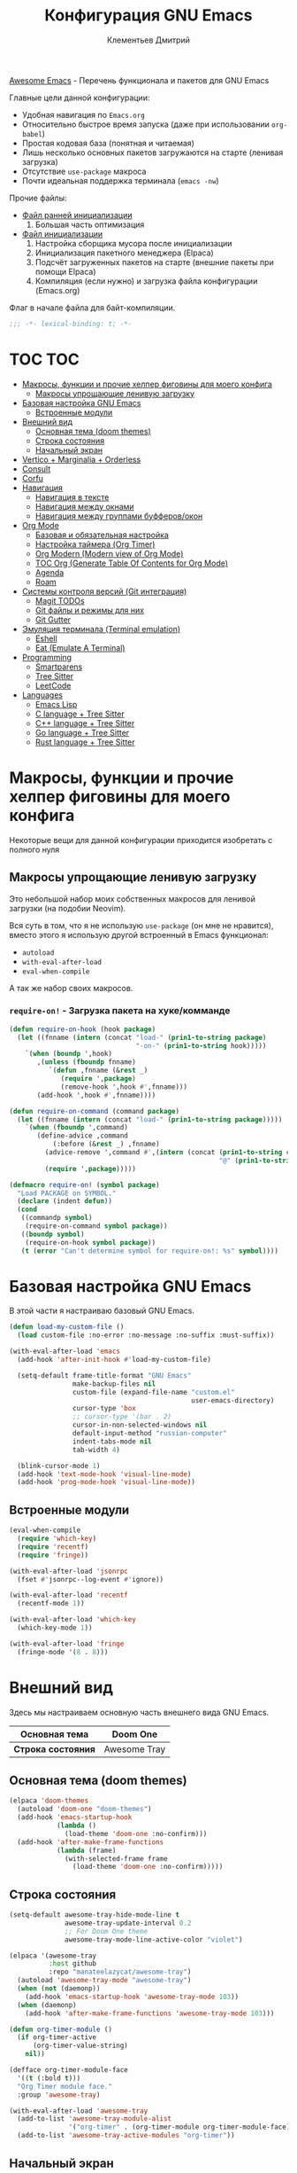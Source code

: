 #+title: Конфигурация GNU Emacs
#+author: Клементьев Дмитрий
#+email: klementievd08@yandex.ru

[[https://github.com/emacs-tw/awesome-emacs][Awesome Emacs]] - Перечень функционала и пакетов для GNU Emacs

Главные цели данной конфигурации:
- Удобная навигация по =Emacs.org=
- Относительно быстрое время запуска (даже при использовании =org-babel=)
- Простая кодовая база (понятная и читаемая)
- Лишь несколько основных пакетов загружаются на старте (ленивая загрузка)
- Отсутствие =use-package= макроса
- Почти идеальная поддержка терминала (=emacs -nw=)


Прочие файлы:
- [[file:early-init.el][Файл ранней инициализации]]
  1. Большая часть оптимизация
- [[file:init.el][Файл инициализации]]
  1. Настройка сборщика мусора после инициализации
  2. Инициализация пакетного менеджера (Elpaca)
  3. Подсчёт загруженных пакетов на старте (внешние пакеты при помощи Elpaca)
  4. Компиляция (если нужно) и загрузка файла конфигурации (Emacs.org)


Флаг в начале файла для байт-компиляции.

#+begin_src emacs-lisp
  ;;; -*- lexical-binding: t; -*-
#+end_src

* TOC :TOC:
- [[#макросы-функции-и-прочие-хелпер-фиговины-для-моего-конфига][Макросы, функции и прочие хелпер фиговины для моего конфига]]
  - [[#макросы-упрощающие-ленивую-загрузку][Макросы упрощающие ленивую загрузку]]
- [[#базовая-настройка-gnu-emacs][Базовая настройка GNU Emacs]]
  - [[#встроенные-модули][Встроенные модули]]
- [[#внешний-вид][Внешний вид]]
  - [[#основная-тема-doom-themes][Основная тема (doom themes)]]
  - [[#строка-состояния][Строка состояния]]
  - [[#начальный-экран][Начальный экран]]
- [[#vertico--marginalia--orderless][Vertico + Marginalia + Orderless]]
- [[#consult][Consult]]
- [[#corfu][Corfu]]
- [[#навигация][Навигация]]
  - [[#навигация-в-тексте][Навигация в тексте]]
  - [[#навигация-между-окнами][Навигация между окнами]]
  - [[#навигация-между-группами-буфферовокон][Навигация между группами буфферов/окон]]
- [[#org-mode][Org Mode]]
  - [[#базовая-и-обязательная-настройка][Базовая и обязательная настройка]]
  - [[#настройка-таймера-org-timer][Настройка таймера (Org Timer)]]
  - [[#org-modern-modern-view-of-org-mode][Org Modern (Modern view of Org Mode)]]
  - [[#toc-org-generate-table-of-contents-for-org-mode][TOC Org (Generate Table Of Contents for Org Mode)]]
  - [[#agenda][Agenda]]
  - [[#roam][Roam]]
- [[#системы-контроля-версий-git-интеграция][Системы контроля версий (Git интеграция)]]
  - [[#magit-todos][Magit TODOs]]
  - [[#git-файлы-и-режимы-для-них][Git файлы и режимы для них]]
  - [[#git-gutter][Git Gutter]]
- [[#эмуляция-терминала-terminal-emulation][Эмуляция терминала (Terminal emulation)]]
  - [[#eshell][Eshell]]
  - [[#eat-emulate-a-terminal][Eat (Emulate A Terminal)]]
- [[#programming][Programming]]
  - [[#smartparens][Smartparens]]
  - [[#tree-sitter][Tree Sitter]]
  - [[#leetcode][LeetCode]]
- [[#languages][Languages]]
  - [[#emacs-lisp][Emacs Lisp]]
  - [[#c-language--tree-sitter][C language + Tree Sitter]]
  - [[#c-language--tree-sitter-1][C++ language + Tree Sitter]]
  - [[#go-language--tree-sitter][Go language + Tree Sitter]]
  - [[#rust-language--tree-sitter][Rust language + Tree Sitter]]

* Макросы, функции и прочие хелпер фиговины для моего конфига

Некоторые вещи для данной конфигурации приходится изобретать с полного нуля

** Макросы упрощающие ленивую загрузку

Это небольшой набор моих собственных макросов для ленивой загрузки (на подобии Neovim).

Вся суть в том, что я не использую =use-package= (он мне не нравится), вместо этого я использую
другой встроенный в Emacs функционал:
- =autoload=
- =with-eval-after-load=
- =eval-when-compile=

А так же набор своих макросов.

*** =require-on!= - Загрузка пакета на хуке/комманде

#+begin_src emacs-lisp
  (defun require-on-hook (hook package)
    (let ((fnname (intern (concat "load-" (prin1-to-string package)
                                  "-on-" (prin1-to-string hook)))))
      `(when (boundp ',hook)
         ,(unless (fboundp fnname)
            `(defun ,fnname (&rest _)
               (require ',package)
               (remove-hook ',hook #',fnname)))
         (add-hook ',hook #',fnname))))

  (defun require-on-command (command package)
    (let ((fnname (intern (concat "load-" (prin1-to-string package)))))
      `(when (fboundp ',command)
         (define-advice ,command
             (:before (&rest _) ,fnname)
           (advice-remove ',command #',(intern (concat (prin1-to-string command)
                                                       "@" (prin1-to-string fnname))))
           (require ',package)))))

  (defmacro require-on! (symbol package)
    "Load PACKAGE on SYMBOL."
    (declare (indent defun))
    (cond
     ((commandp symbol)
      (require-on-command symbol package))
     ((boundp symbol)
      (require-on-hook symbol package))
     (t (error "Can't determine symbol for require-on!: %s" symbol))))
#+end_src

* Базовая настройка GNU Emacs

В этой части я настраиваю базовый GNU Emacs.

#+begin_src emacs-lisp
  (defun load-my-custom-file ()
    (load custom-file :no-error :no-message :no-suffix :must-suffix))

  (with-eval-after-load 'emacs
    (add-hook 'after-init-hook #'load-my-custom-file)

    (setq-default frame-title-format "GNU Emacs"
                  make-backup-files nil
                  custom-file (expand-file-name "custom.el"
                                                user-emacs-directory)
                  cursor-type 'box
                  ;; cursor-type '(bar . 2)
                  cursor-in-non-selected-windows nil
                  default-input-method "russian-computer"
                  indent-tabs-mode nil
                  tab-width 4)

    (blink-cursor-mode 1)
    (add-hook 'text-mode-hook 'visual-line-mode)
    (add-hook 'prog-mode-hook 'visual-line-mode))
#+end_src

** Встроенные модули

#+begin_src emacs-lisp
  (eval-when-compile
    (require 'which-key)
    (require 'recentf)
    (require 'fringe))

  (with-eval-after-load 'jsonrpc
    (fset #'jsonrpc--log-event #'ignore))

  (with-eval-after-load 'recentf
    (recentf-mode 1))

  (with-eval-after-load 'which-key
    (which-key-mode 1))

  (with-eval-after-load 'fringe
    (fringe-mode '(8 . 8)))
#+end_src

* Внешний вид

Здесь мы настраиваем основную часть внешнего вида GNU Emacs.

|--------------------+--------------|
| *Основная тема*    | Doom One     |
|--------------------+--------------|
| *Строка состояния* | Awesome Tray |
|--------------------+--------------|

** Основная тема (doom themes)

#+begin_src emacs-lisp
  (elpaca 'doom-themes
    (autoload 'doom-one "doom-themes")
    (add-hook 'emacs-startup-hook
              (lambda ()
                (load-theme 'doom-one :no-confirm)))
    (add-hook 'after-make-frame-functions
              (lambda (frame)
                (with-selected-frame frame
                  (load-theme 'doom-one :no-confirm)))))
#+end_src

** Строка состояния

#+begin_src emacs-lisp :no-export
  (setq-default awesome-tray-hide-mode-line t
                awesome-tray-update-interval 0.2
                ;; For Doom One theme
                awesome-tray-mode-line-active-color "violet")

  (elpaca '(awesome-tray
            :host github
            :repo "manateelazycat/awesome-tray")
    (autoload 'awesome-tray-mode "awesome-tray")
    (when (not (daemonp))
      (add-hook 'emacs-startup-hook 'awesome-tray-mode 103))
    (when (daemonp)
      (add-hook 'after-make-frame-functions 'awesome-tray-mode 103)))

  (defun org-timer-module ()
    (if org-timer-active
        (org-timer-value-string)
      nil))

  (defface org-timer-module-face
    '((t (:bold t)))
    "Org Timer module face."
    :group 'awesome-tray)

  (with-eval-after-load 'awesome-tray
    (add-to-list 'awesome-tray-module-alist
                 '("org-timer" . (org-timer-module org-timer-module-face)))
    (add-to-list 'awesome-tray-active-modules "org-timer"))
#+end_src

** Начальный экран

В качестве начального экрана есть два пакета:
- =dashboard= - Максимально простой и готов к использованию
- =enlight= + =grid= - Очень глубокая кастомизация (сложен в настройке)

Пока что я выберу Dashboard, и не буду париться о том, что и как нужно
делать.

#+begin_src emacs-lisp
  (setq-default dashboard-center-content t
                dashboard-vertically-center-content t
                dashboard-items '((recents . 10)
                                  (bookmarks . 3)
                                  (projects . 3)
                                  (agenda . 5)))
  (elpaca 'dashboard
    (autoload 'dashboard-setup-startup-hook "dashboard")
    (dashboard-setup-startup-hook))

  (with-eval-after-load 'dashboard
    ;; Open dashboard when using "emacsclient -c" (daemon only)
    (when (daemonp)
      (setq initial-buffer-choice (lambda () (get-buffer-create dashboard-buffer-name)))))
#+end_src

* Vertico + Marginalia + Orderless

#+begin_src emacs-lisp
  (elpaca 'vertico
    (require-on! pre-command-hook
      vertico))

  (elpaca 'marginalia
    (with-eval-after-load 'vertico
      (require 'marginalia)))

  (with-eval-after-load 'marginalia
    (marginalia-mode 1))

  (with-eval-after-load 'vertico
    (vertico-mode 1))

  (elpaca 'orderless
    (require-on! self-insert-command
      orderless))

  (with-eval-after-load 'orderless
    (setq completion-styles '(orderless basic)))
#+end_src

* Consult

#+begin_src emacs-lisp
  (elpaca 'consult
    (eval-when-compile
      (require 'consult)))

  (with-eval-after-load 'consult
    (bind-keys ("s-B" . consult-buffer)
               ([remap switch-to-buffer] . consult-buffer)
               ("C-s" . consult-line)
               ("M-g g" . consult-goto-line)))
#+end_src

* Corfu

#+begin_src emacs-lisp
  (elpaca 'corfu
    (require-on! self-insert-command
      corfu))

  (with-eval-after-load 'corfu
    (setq corfu-cycle t)
    (setq tab-always-indent 'complete)
    (global-corfu-mode 1)

    (require 'corfu-popupinfo)
    (corfu-popupinfo-mode 1)

    (bind-keys* :map corfu-map
                ("TAB" . corfu-complete)
                ("M-d" . corfu-popupinfo-toggle)
                :map corfu-popupinfo-map
                ("M-n" . corfu-popupinfo-scroll-up)
                ("M-p" . corfu-popupinfo-scroll-down)))
#+end_src

* Навигация

Данный заголовок включает в себя конфигурацию которая относится к навигации между окнами, в тексте, и.т.д

** Навигация в тексте

Для навигации в тексте есть множество плагинов:
- =avy= - Основной плагин (и пока что единственный используемый в конфиге)
- =ace-link= - Как =ace-window= или =avy=, но для ссылок
- и.т.д - TODO: Пакетов еще много, их стоит разобрать

Конфигурация =avy=.

TODO: Стоит посмотреть ещё комманды которые предоставляет =avy=. (Это слишком мощная штука)

#+begin_src emacs-lisp
  (elpaca 'avy
    (autoload 'avy-goto-char-2 "avy")
    (bind-key* "C-'" 'avy-goto-char-2))
#+end_src

** Навигация между окнами

Идеальную навигацию между окнами обеспечивают два плагина:
- =golden-ratio= - Автоматически изменяет размер окна
- =ace-window= - Удобное перемещение между окнами одной клавишей (=M-o=)

#+begin_src emacs-lisp
  (elpaca 'ace-window
    (autoload 'ace-window "ace-window")
    (bind-key "M-o" 'ace-window))
#+end_src

=golden-ratio= будет подгружаться при разделении окна (горизонтально или вертикально).

После чего мы добавляем функцию которая будет запускаться после =ace-window=, и будет
устанавливать размер окна в соответствии с =golden-ratio=. Это нужно лишь потому, что
=golden-ratio= почему то не работает с =ace-window= по дефолту.

#+begin_src emacs-lisp
  (elpaca 'golden-ratio
    (require-on! split-window-below
      golden-ratio)
    (require-on! split-window-right
      golden-ratio))

  (with-eval-after-load 'golden-ratio
    (golden-ratio-mode 1)
    (add-to-list 'golden-ratio-extra-commands 'ace-window))
#+end_src

** Навигация между группами буфферов/окон

Подобную навигацию может обеспечить встроенный в GNU Emacs =tab-bar-mode=.

В некоторых случаях это незаменимая вещь, ведь каждая вкладка содержит свой набор окон.

#+begin_src emacs-lisp
  (eval-when-compile
    (require 'tab-bar))

  (with-eval-after-load 'tab-bar
    (tab-bar-mode 1))
#+end_src

* Org Mode

*Org* - основная часть GNU Emacs. Данный пакет - причина по которой я не могу уйти от GNU Emacs.

TODO: =org-inlinetask= (Built-in)
TODO: =org-journal= [[https://github.com/bastibe/org-journal][(Link)]]
TODO: =org-ql= [[https://github.com/alphapapa/org-ql][(Link)]]
TODO: =org-transclusion= [[https://github.com/nobiot/org-transclusion][(Link)]] (For Org Roam too. Do it firstly)
TODO: =org-super-agenda= [[https://github.com/alphapapa/org-super-agenda][(Link)]]
TODO: =orgtbl-aggregate= [[https://github.com/tbanel/orgaggregate][(Link)]]
TODO: =orgtbl-join= [[https://github.com/tbanel/orgtbljoin][(Link)]]
TODO: =orgtbl-fit= [[https://github.com/tbanel/orgtblfit][(Link)]]

** Базовая и обязательная настройка

- Табуляция заголовков (=org-indent-mode=)
- Навигация при помощи =consult-org-heading=

#+begin_src emacs-lisp
  (setq-default org-directory "~/org"
                org-id-locations-file (expand-file-name "cache/.org-id-locations" org-directory))

  (add-hook 'org-mode-hook 'org-indent-mode)

  (bind-keys* :map mode-specific-map
              ("o t s" . org-timer-start)
              ("o t e" . org-timer-stop)
              ("o t p" . org-timer-pause-or-continue)
              ("o t t" . org-timer-set-timer)
              ("o c"   . org-capture))

  (with-eval-after-load 'org
    (with-eval-after-load 'consult
      (bind-keys :map org-mode-map
                 ("C-s" . consult-org-heading)
                 ("C-S-s" . consult-line))))
#+end_src

** Настройка таймера (Org Timer)

TODO: Использование =org-pomodoro=

#+begin_src emacs-lisp
  (setq-default org-timer-display nil)
  
  (defvar org-timer-active nil
    "Non-nil if org-timer is activated")

  (defun org-timer-activate ()
    "Set `org-timer-active' to t"
    (setq org-timer-active t))

  (defun org-timer-deactivate ()
    "Set `org-timer-active' to nil"
    (setq org-timer-active nil))

  (add-hook 'org-timer-start-hook 'org-timer-activate)
  (add-hook 'org-timer-stop-hook  'org-timer-deactivate)
  (add-hook 'org-timer-set-hook   'org-timer-activate)
  (add-hook 'org-timer-done-hook  'org-timer-deactivate)
#+end_src

** Org Modern (Modern view of Org Mode)

#+begin_src emacs-lisp
  (elpaca 'org-modern
    (autoload 'org-modern-mode "org-modern")
    (add-hook 'org-mode-hook 'org-modern-mode))
#+end_src

** TOC Org (Generate Table Of Contents for Org Mode)

#+begin_src emacs-lisp
  (elpaca 'toc-org
    (autoload 'toc-org-mode "toc-org")
    (add-hook 'org-mode-hook 'toc-org-mode))
#+end_src

** Agenda

TODO: Использовать =org-super-agenda=

*** Кастомные комманды, виды (Custom commands, views)

**** Learning (Обучение)

Отдельный вид агенды для отслеживания и планирования задач, целей по изучению алгоритмов
и структур данных

#+begin_src emacs-lisp :tangle no :noweb-ref custom-agenda-views
  ("l" "Learning Agenda"
   ((agenda "" ((org-agenda-span 'day)
                (org-agenda-remove-tags t)
                (org-deadline-warning-days 7)
                ;; TODO: Filter by @yandexlearning tag instead of file
                (org-agenda-files '("~/org/agenda/YandexLearning.org"))))
    (tags-todo "+@yandexlearning+PRIORITY=\"A\"+SCHEDULED<=\"<today>\""
               ((org-agenda-span 'day)
                (org-agenda-remove-tags t)
                (org-agenda-overriding-header "High Priority Tasks")))
    (tags-todo "+@yandexlearning/TODO"
               ((org-agenda-tags-todo-honor-ignore-options t)
                (org-agenda-todo-ignore-scheduled t)
                (org-agenda-remove-tags t)
                (org-agenda-overriding-header "Just TODO Tasks")))))
#+end_src

**** Weekly Review (Недельный обзор)

Недельный обзор завершённых и оставшихся запланированных задач.

Неплохо посмотреть в конце недели как много ты проеб**нил :)

#+begin_src emacs-lisp :tangle no :noweb-ref custom-agenda-views
  ("w" "Weekly Review"
   ((agenda "" ((org-agenda-overriding-header "Completed Tasks")
                (org-agenda-skip-function '(org-agenda-skip-entry-if 'nottodo 'done))
                (org-agenda-span 'week)))
    (agenda "" ((org-agenda-overriding-header "Unfinished Scheduled Tasks")
                (org-agenda-skip-function '(org-agenda-skip-entry-if 'todo 'done))
                (org-agenda-span 'week)))))
#+end_src

*** Конфигурация

#+begin_src emacs-lisp :noweb yes :noweb-prefix no
  (setq-default org-agenda-custom-commands '(<<custom-agenda-views>>))
#+end_src

#+begin_src emacs-lisp
  (setq-default org-agenda-start-with-log-mode t
                org-log-done 'time
                org-log-into-drawer t)

  (define-advice org-agenda
      (:before (&rest _) update-files)
    (setq org-agenda-files
          (directory-files-recursively
           (expand-file-name "agenda" org-directory)
           "\\`[A-Za-z]*.org\\'")))

  (bind-key "a" 'org-agenda mode-specific-map)
#+end_src

** Roam

Roam - Идеальная система заметок на базе Org Mode ([[https://ru.wikipedia.org/wiki/%D0%A6%D0%B5%D1%82%D1%82%D0%B5%D0%BB%D1%8C%D0%BA%D0%B0%D1%81%D1%82%D0%B5%D0%BD][Zettelkasten]])

*** Шаблоны (Captures)

**** Daily: Default

#+begin_src emacs-lisp :tangle no :noweb-ref org-roam-daily-captures
  ("d" "default" entry
   "* %?"
   :target (file+head "%<%Y-%m-%d>.org"
                      "#+title: %<%Y-%m-%d>.org
  ,#+author: Klementiev Dmitry
  ,#+email: klementievd08@yandex.ru
  ,#+date: %<%Y-%m-%d>
  ,#+filetags: :dailies:%<%Y-%m-%d>:daily:"))
#+end_src

**** Programming

#+begin_src emacs-lisp :tangle no :noweb-ref org-roam-captures
  ("p" "Programming" plain
   "%?"
   :target (file+head "programming/${slug}.org"
                      "#+title: ${title}
  ,#+author: Klementiev Dmitry
  ,#+email: klementievd08@yandex.ru
  ,#+date: %<%Y-%m-%d>
  ,#+filetags: :programming:")
   :unarrowed t)
#+end_src

**** Programming: Algorithms

#+begin_src emacs-lisp :tangle no :noweb-ref org-roam-captures
  ("a" "Algorithms" plain
   "%?"
   :target (file+head "programming/algorithms/${slug}.org"
                      "#+title: ${title}
  ,#+author: Klementiev Dmitry
  ,#+email: klementievd08@yandex.ru
  ,#+date: %<%Y-%m-%d>
  ,#+filetags: :algorithms:programming:")
   :unarrowed t)
#+end_src

**** Programming: Data Structures

#+begin_src emacs-lisp :tangle no :noweb-ref org-roam-captures
  ("d" "Data Structures" plain
   "%?"
   :target (file+head "programming/data_structures/${slug}.org"
                      "#+title: ${title}
  ,#+author: Klementiev Dmitry
  ,#+email: klementievd08@yandex.ru
  ,#+date: %<%Y-%m-%d>
  ,#+filetags: :data_structures:programming:")
   :unarrowed t)
#+end_src

*** Configuration

#+begin_src emacs-lisp :noweb yes :noweb-prefix no
  (setq org-roam-v2-ack t)
  
  (setq-default org-roam-directory (expand-file-name "roam/" org-directory)
                org-roam-db-location (expand-file-name "cache/org-roam.db" org-directory)
                org-roam-dailies-capture-templates '(<<org-roam-daily-captures>>)
                org-roam-capture-templates '(<<org-roam-captures>>))

  (elpaca 'org-roam
    (autoload 'org-roam-db-sync "org-roam")
    (add-hook 'emacs-startup-hook
              (lambda ()
                (run-with-timer 1 nil 'org-roam-db-sync))))

  (with-eval-after-load 'org-roam
    (org-roam-db-autosync-mode 1)

    (setq org-roam-db-update-on-save t
          org-roam-dailies-directory "daily/"
          org-roam-node-display-template
          (concat "${title:*} "
                  (propertize "${tags:30}" 'face 'org-tag)))

    (bind-keys :map org-mode-map
               ("C-c r r" . org-roam-ref-add)
               ("C-c r R" . org-roam-ref-remove)
               ("C-c r f" . org-roam-ref-find)
               ("C-c r t" . org-roam-tag-add)
               ("C-c r T" . org-roam-tag-remove)
               ("C-c r a" . org-roam-alias-add)
               ("C-c r A" . org-roam-alias-remove)
               ;; NOTE: See https://git.sr.ht/~abcdw/rde/tree/master/item/src/rde/features/emacs-xyz.scm#L4883
               ;; ("C-c r O" . rde-org-roam-open-ref)
               :map mode-specific-map
               ("n t" . org-roam-dailies-capture-today)
               ("n n" . org-roam-buffer-toggle)
               ("n f" . org-roam-node-find)
               ("n i" . org-roam-node-insert)
               ("n r" . org-roam-ref-find)
               ("n C" . org-roam-capture)))
#+end_src

*** Roam UI

Отличный плагин для просмотра всех заметок и связей между ними.

Красивый веб-фронтенд для заметок Roam.

#+begin_src emacs-lisp
  (elpaca 'org-roam-ui
    ;; Just autoload command for Org Roam UI
    (autoload 'org-roam-ui-mode "org-roam-ui"
      "Web Frontend for Org Roam notes."
      t))
#+end_src

* Системы контроля версий (Git интеграция)

Git интеграция сводится в основном к двум плагинам: =magit= и =forge=.

=magit= - Незаменимый и безальтернативный Git интерфейс. Более мощного гит интерфейса вы просто не найдёте.

=forge= - Клиент для Github, Gitlab и других хостингов прямо в GNU Emacs.

Пока что я не устанавливаю Forge в своей конфигурации (он мне попросту не нужен, а так же я пишу её не
на своём устройстве). Зато мы сделаем конфиг для Git файлов (gitattributes, gitignore, gitsubmodules)
и настроим Magit, который будет показывать для нас TODOs (плагин =magit-todos=)

#+begin_src emacs-lisp
  (elpaca '(transient
            :host github
            :repo "magit/transient"
            :tag "v0.9.3"))

  (elpaca magit
    (autoload 'magit "magit")
    (bind-key "C-x g" 'magit))
#+end_src

** Magit TODOs

Плагин который отлично выводит все *TODO* ключевые слова.

#+begin_src emacs-lisp
  (elpaca 'magit-todos
    (autoload 'magit-todos-mode "magit-todos")
    (add-hook 'magit-mode-hook 'magit-todos-mode))
#+end_src

** Git файлы и режимы для них

#+begin_src emacs-lisp
  (elpaca 'git-modes
    (autoload 'gitignore-mode "git-modes")
    (autoload 'gitconfig-mode "git-modes")
    (autoload 'gitattributes-mode "git-modes")
    (setq auto-mode-alist
          (append
           '((".gitignore\\'" . gitignore-mode)
             (".gitconfig\\'" . gitconfig-mode)
             (".gitattributes\\'" . gitattributes-mode))
           auto-mode-alist)))
#+end_src

** Git Gutter

#+begin_src emacs-lisp
  (elpaca 'git-gutter
    (autoload 'git-gutter-mode "git-gutter")
    (add-hook 'prog-mode-hook 'git-gutter-mode)
    (add-hook 'text-mode-hook 'git-gutter-mode))
#+end_src

* Эмуляция терминала (Terminal emulation)

Для эмуляции терминала я использую два пакета:
- =eshell= + =eat= - основной эмулятор терминала, который закрывает 90% задач (с режимами от =eat=)
- =eat= - эмулятор терминала закрывающий остальные 10%

** Eshell

#+begin_src emacs-lisp
  (define-minor-mode eshell-mode-setup
  "Set up environment on `eshell-mode' invocation."
  :group 'eshell
  (if eshell-mode-setup
      (progn
        ;; FIXME: eshell throw error at `completion-at-point' with `all-the-icons-completion-mode' enabled.
        ;; This is just a temporary fix which disable it.
        (when (boundp 'all-the-icons-completion-mode)
          (all-the-icons-completion-mode 0))
        (if (and (boundp 'envrc-global-mode) envrc-global-mode)
            (add-hook 'envrc-mode-hook (lambda () (setenv "PAGER" "")))
          (setenv "PAGER" ""))
        (eshell/alias "l" "ls -al $1")
        (eshell/alias "e" "find-file $1")
        (eshell/alias "ee" "find-file-other-window $1")
        (eshell/alias "d" "dired $1")
        (eshell/alias "gd" "magit-diff-unstaged")
        ;; (local-unset-key 'eshell/clear)
        )
    (when (boundp 'all-the-icons-completion-mode)
      (all-the-icons-completion-mode 1))))
#+end_src

#+begin_src emacs-lisp
  (defun switch-to-prev-buffer-or-eshell (arg)
    (interactive "P")
    (if arg
        (eshell arg)			; or `project-eshell-or-eshell'
      (switch-to-buffer (other-buffer (current-buffer) 1))))

  (defun project-eshell-or-eshell (&optional arg)
    (interactive "P")
    (if (project-current)
        (project-eshell)
      (eshell arg)))
#+end_src

#+begin_src emacs-lisp
  (with-eval-after-load 'eshell
    (require 'em-alias)
    (require 'em-hist)
    
    (add-hook 'eshell-mode-hook 'eshell-mode-setup)

    (bind-key "s-e" 'switch-to-prev-buffer-or-eshell eshell-mode-map)
    (autoload 'consult-history "consult")
    (bind-key "M-r" 'consult-history eshell-hist-mode-map))

  (bind-key "s-e" 'project-eshell-or-eshell)
#+end_src

** Eat (Emulate A Terminal)

#+begin_src emacs-lisp
  (defun project-eat-or-eat (&optional arg)
    (interactive "P")
    (if (project-current)
        (eat-project arg)
      (eat)))

  (defun switch-to-prev-buffer-or-eat (arg)
    (interactive "P")
    (if arg
        (eat nil arg)
      (switch-to-buffer (other-buffer (current-buffer) 1))))
#+end_src

#+begin_src emacs-lisp
  ;; Priority: nu (nushell) -> zsh -> fish -> bash -> babashka -> sh
  (setq-default eat-shell (or (executable-find "nu")   ; Nushell
                              (executable-find "zsh")  ; ZShell
                              (executable-find "fish") ; Like ZSH but simpler
                              (executable-find "bash") ; Default Bash
                              (executable-find "bb")   ; Clojure REPL (Without JVM)
                              (executable-find "sh"))) ; You don't have Bash !?

  (setq explicit-shell-file-name eat-shell)

  (setq-default eat-line-input-ring-size 1024
                eat-kill-buffer-on-exit t
                eat-term-scrollback-size nil
                eat-enable-mouse t)

  (elpaca 'eat
    (autoload 'eat "eat")
    (autoload 'eat-eshell-mode "eat")
    (autoload 'eat-eshell-visual-command-mode "eat")
    (bind-key "s-E" 'project-eat-or-eat)
    (add-hook 'eshell-load-hook 'eat-eshell-mode)
    (add-hook 'eshell-load-hook 'eat-eshell-visual-command-mode))

  (with-eval-after-load 'eat
    (bind-key "s-E" 'switch-to-prev-buffer-or-eat eat-mode-map))
#+end_src

* Programming

В данном заголовке мы настраиваем всё, что относится к программированию (конкретно к части написания кода).

[[*Languages][Конфигурация режимов для отдельных языков находиться в другом заголовке]]

** Smartparens

Безальтернативный плагин для автоматического закрытия скобочек (и не только).

В целом данный плагин идеален для редактирования Lisp, Scheme и подобных им языков

#+begin_src emacs-lisp
  (defconst default-pairs-list
    '((?\( . ?\))
      (?\[ . ?\])
      (?\{ . ?\}))
    "List of default pairs")

  (defun open-pair-p (char)
    "Return t if CHAR is opening pair"
    (member char (mapcar (lambda (pairs) (car pairs)) default-pairs-list)))

  (defun close-pair-p (char)
    "Return t if CHAR is closing pair"
    (member char (mapcar (lambda (pairs) (cdr pairs)) default-pairs-list)))

  (defun indent-between-pairs ()
    "Open a new brace or bracket expression, with relevant newlines and indent."
    (interactive)
    (if (and (open-pair-p (char-before))
             (close-pair-p (char-after)))
        (progn (newline)
               (newline)
               (indent-according-to-mode)
               (forward-line -1)
               (indent-according-to-mode))
      (newline-and-indent)))

  (bind-key "RET" 'indent-between-pairs prog-mode-map)

  (elpaca 'smartparens
    (autoload 'smartparens-mode "smartparens")
    (autoload 'smartparens-strict-mode "smartparens")
    (add-hook 'prog-mode-hook 'smartparens-mode)
    (dolist (hook '(emacs-lisp-mode-hook
                    lisp-mode-hook
                    common-lisp-mode-hook
                    scheme-mode-hook))
      (add-hook hook 'smartparens-strict-mode)))

  (with-eval-after-load 'smartparens
    (require 'smartparens-config)
    (bind-keys :map smartparens-mode-map
               ("M-s" . nil)
               ("M-DEL" . sp-backward-unwrap-sexp)
               ("C-<left>" . sp-forward-barf-sexp)
               ("C-<right>" . sp-forward-slurp-sexp)))
               
#+end_src

** Tree Sitter

Tree Sitter в GNU Emacs - это головная боль. Местами он слишком сложен в настройке и просто работает каким-то вообще непонятным образом.

Для начала нужно определить простую функцию которая будет устанавливать грамматику для всех определённых языков.

#+begin_src emacs-lisp
  (defun treesit-install-all ()
    "Install all language grammars from `treesit-language-source-alist'
  variable by `treesit-install-language-grammar' function.

  This function install language grammar only when it unavailable."
    (interactive)
    (mapc
     (lambda (lang)
       (when (not (treesit-language-available-p lang))
         (treesit-install-language-grammar lang)))
     (mapcar #'car treesit-language-source-alist)))
#+end_src

Далее определяем языки (и их грамматику), а так же запускаем их установку.

#+begin_src emacs-lisp
  ;; Tree Sitter source
  (setq treesit-language-source-alist
        '((go "https://github.com/tree-sitter/tree-sitter-go")
          (gomod "https://github.com/camdencheek/tree-sitter-go-mod")
          (c "https://github.com/tree-sitter/tree-sitter-c")
          (cpp "https://github.com/tree-sitter/tree-sitter-cpp")
          (dockerfile "https://github.com/camdencheek/tree-sitter-dockerfile")
          ;; (yaml "https://github.com/ikatyang/tree-sitter-yaml")
          (python "https://github.com/tree-sitter/tree-sitter-python")
          (bash "https://github.com/tree-sitter/tree-sitter-bash")))

  (run-with-timer 1 nil 'treesit-install-all)
#+end_src

** LeetCode

LeetCode клиент для GNU Emacs.

Данный пакет - возможность удобно практиковать алгоритмы и структуры данных, а так же решать задачи прямо в Emacs.

#+begin_src emacs-lisp
  (setq-default leetcode-directory "~/leetcode")

  (elpaca 'leetcode
    (autoload 'leetcode "leetcode"
      "Run LeetCode client for GNU Emacs."
      t))

  (with-eval-after-load 'leetcode
    (setq leetcode-save-solutions t
          leetcode-prefer-language "golang"
          leetcode-prefer-sql "postgresql"))
#+end_src

* Languages

Конфигурация языков.

** Emacs Lisp

#+begin_src emacs-lisp
  (elpaca 'highlight-defined
    (autoload 'highlight-defined-mode "highlight-defined")
    (add-hook 'emacs-lisp-mode-hook 'highlight-defined-mode))
#+end_src

** C language + Tree Sitter

#+begin_src emacs-lisp
  (add-to-list 'auto-mode-alist '("\\.\\(c\\|h\\)\\'" . c-ts-mode))

  (defalias 'c-mode 'c-ts-mode
    "C language + Tree-Sitter")
#+end_src

** C++ language + Tree Sitter

#+begin_src emacs-lisp
  (add-to-list 'auto-mode-alist '("\\.\\(cpp\\|hpp\\|cc\\|hh\\|c++\\|h++\\)\\'" . c++-ts-mode))

  (defalias 'c++-mode 'c++-ts-mode
    "C++ language + Tree-Sitter")
#+end_src

** Go language + Tree Sitter

#+begin_src emacs-lisp
  (add-to-list 'auto-mode-alist '("\\.go\\'" . go-ts-mode))
  (add-to-list 'auto-mode-alist '("go.mod\\'" . go-mod-ts-mode))

  (elpaca 'ob-go
    (require-on! org-mode-hook
      ob-go))

  (defalias 'go-mode 'go-ts-mode
    "Go language + Tree-Sitter")

  (with-eval-after-load 'go-ts-mode
    (setq go-ts-mode-indent-offset 4))
#+end_src

** TODO Rust language + Tree Sitter
